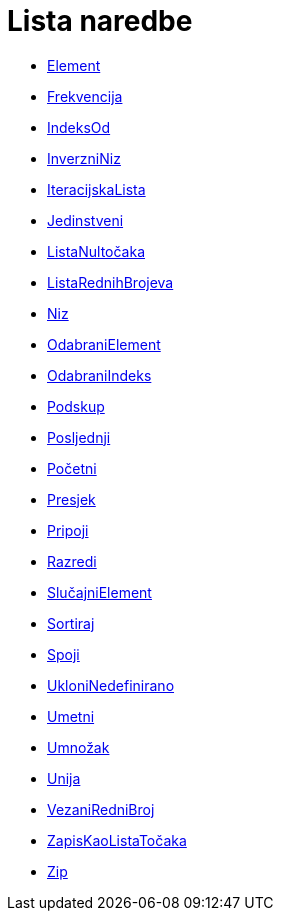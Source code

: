= Lista naredbe
:page-en: commands/List_Commands
ifdef::env-github[:imagesdir: /hr/modules/ROOT/assets/images]

* xref:/commands/Element.adoc[Element]
* xref:/commands/Frekvencija.adoc[Frekvencija]
* xref:/commands/IndeksOd.adoc[IndeksOd]
* xref:/commands/InverzniNiz.adoc[InverzniNiz]
* xref:/commands/IteracijskaLista.adoc[IteracijskaLista]
* xref:/commands/Jedinstveni.adoc[Jedinstveni]
* xref:/commands/ListaNultočaka.adoc[ListaNultočaka]
* xref:/commands/ListaRednihBrojeva.adoc[ListaRednihBrojeva]
* xref:/commands/Niz.adoc[Niz]
* xref:/commands/OdabraniElement.adoc[OdabraniElement]
* xref:/commands/OdabraniIndeks.adoc[OdabraniIndeks]
* xref:/commands/Podskup.adoc[Podskup]
* xref:/commands/Posljednji.adoc[Posljednji]
* xref:/commands/Početni.adoc[Početni]
* xref:/commands/Presjek.adoc[Presjek]
* xref:/commands/Pripoji.adoc[Pripoji]
* xref:/commands/Razredi.adoc[Razredi]
* xref:/commands/SlučajniElement.adoc[SlučajniElement]
* xref:/commands/Sortiraj.adoc[Sortiraj]
* xref:/commands/Spoji.adoc[Spoji]
* xref:/commands/UkloniNedefinirano.adoc[UkloniNedefinirano]
* xref:/commands/Umetni.adoc[Umetni]
* xref:/commands/Umnožak.adoc[Umnožak]
* xref:/commands/Unija.adoc[Unija]
* xref:/commands/VezaniRedniBroj.adoc[VezaniRedniBroj]
* xref:/commands/ZapisKaoListaTočaka.adoc[ZapisKaoListaTočaka]
* xref:/commands/Zip.adoc[Zip]

